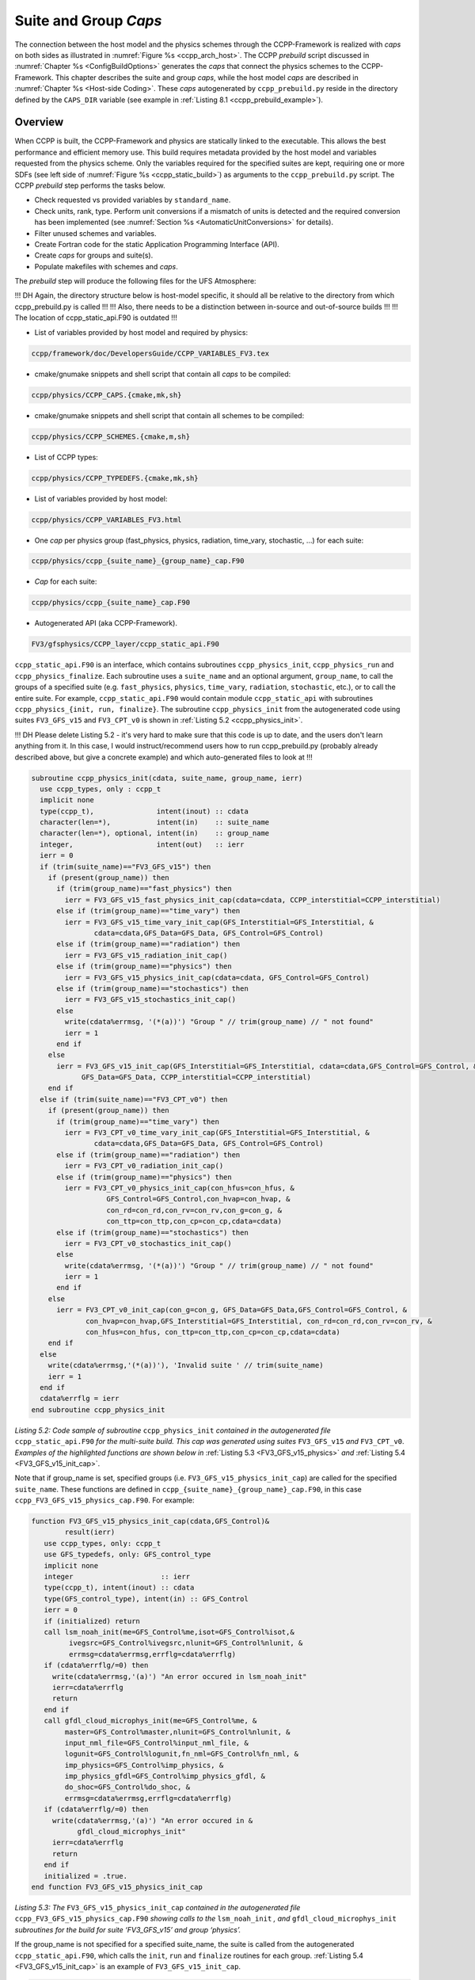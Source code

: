 .. _SuiteGroupCaps:

****************************************
Suite and Group *Caps*
****************************************

The connection between the host model and the physics schemes through the CCPP-Framework 
is realized with *caps* on both sides as illustrated in :numref:`Figure %s <ccpp_arch_host>`.
The CCPP *prebuild* script discussed in :numref:`Chapter %s <ConfigBuildOptions>`
generates the *caps* that connect the physics schemes to the CCPP-Framework.
This chapter describes the suite and group *caps*, 
while the host model *caps* are described in :numref:`Chapter %s <Host-side Coding>`.
These *caps* autogenerated by ``ccpp_prebuild.py`` reside in the directory 
defined by the ``CAPS_DIR`` variable (see example in :ref:`Listing 8.1 <ccpp_prebuild_example>`).

Overview
========

When CCPP is built, the CCPP-Framework and physics are statically linked to the executable. This allows the best 
performance and efficient memory use. This build requires metadata provided 
by the host model and variables requested from the physics scheme. Only the variables required for
the specified suites are kept, requiring one or more SDFs (see left side of :numref:`Figure %s <ccpp_static_build>`)
as arguments to the ``ccpp_prebuild.py`` script. 
The CCPP *prebuild* step performs the tasks below.

* Check requested vs provided variables by ``standard_name``.
* Check units, rank, type. Perform unit conversions if a mismatch
  of units is detected and the required conversion has been implemented (see
  :numref:`Section %s <AutomaticUnitConversions>` for details).
* Filter unused schemes and variables.
* Create Fortran code for the static Application Programming Interface (API).
* Create *caps* for groups and suite(s).
* Populate makefiles with schemes and *caps*.

The *prebuild* step will produce the following files for the UFS Atmosphere:

!!! DH Again, the directory structure below is host-model specific, it should all be relative to the directory from which ccpp_prebuild.py is called !!!
!!! Also, there needs to be a distinction between in-source and out-of-source builds !!!
!!! The location of ccpp_static_api.F90 is outdated !!!

* List of variables provided by host model and required by physics:

.. code-block:: console

   ccpp/framework/doc/DevelopersGuide/CCPP_VARIABLES_FV3.tex

* cmake/gnumake snippets and shell script that contain all *caps* to be compiled:

.. code-block:: console

   ccpp/physics/CCPP_CAPS.{cmake,mk,sh}

* cmake/gnumake snippets and shell script that contain all schemes to be compiled:

.. code-block:: console

   ccpp/physics/CCPP_SCHEMES.{cmake,m,sh}

* List of CCPP types:

.. code-block:: console

   ccpp/physics/CCPP_TYPEDEFS.{cmake,mk,sh}

* List of variables provided by host model:

.. code-block:: console

   ccpp/physics/CCPP_VARIABLES_FV3.html

* One *cap* per physics group (fast_physics, physics, radiation, time_vary, stochastic, …) for each suite:

.. code-block:: console

   ccpp/physics/ccpp_{suite_name}_{group_name}_cap.F90

* *Cap* for each suite:

.. code-block:: console

   ccpp/physics/ccpp_{suite_name}_cap.F90

* Autogenerated API (aka CCPP-Framework).

.. code-block:: console

   FV3/gfsphysics/CCPP_layer/ccpp_static_api.F90

``ccpp_static_api.F90`` is an interface, 
which contains subroutines ``ccpp_physics_init``, ``ccpp_physics_run`` and ``ccpp_physics_finalize``. 
Each subroutine uses a ``suite_name`` and an optional argument, ``group_name``, to call the groups 
of a specified suite (e.g. ``fast_physics``, ``physics``, ``time_vary``, ``radiation``, ``stochastic``, etc.), 
or to call the entire suite. For example, ``ccpp_static_api.F90`` would contain module ``ccpp_static_api``
with subroutines ``ccpp_physics_{init, run, finalize}``. The subroutine ``ccpp_physics_init`` from the 
autogenerated code using suites ``FV3_GFS_v15`` and ``FV3_CPT_v0`` is shown in :ref:`Listing 5.2 <ccpp_physics_init>`.

!!! DH Please delete Listing 5.2 - it's very hard to make sure that this code is up to date, and the users don't learn anything from it.
In this case, I would instruct/recommend users how to run ccpp_prebuild.py (probably already described above, but give a concrete example)
and which auto-generated files to look at !!!

.. _ccpp_physics_init:

.. code-block:: fortran

   subroutine ccpp_physics_init(cdata, suite_name, group_name, ierr)
     use ccpp_types, only : ccpp_t
     implicit none
     type(ccpp_t),               intent(inout) :: cdata
     character(len=*),           intent(in)    :: suite_name
     character(len=*), optional, intent(in)    :: group_name
     integer,                    intent(out)   :: ierr
     ierr = 0
     if (trim(suite_name)=="FV3_GFS_v15") then
       if (present(group_name)) then
         if (trim(group_name)=="fast_physics") then
           ierr = FV3_GFS_v15_fast_physics_init_cap(cdata=cdata, CCPP_interstitial=CCPP_interstitial)
         else if (trim(group_name)=="time_vary") then
           ierr = FV3_GFS_v15_time_vary_init_cap(GFS_Interstitial=GFS_Interstitial, &
                  cdata=cdata,GFS_Data=GFS_Data, GFS_Control=GFS_Control)
         else if (trim(group_name)=="radiation") then
           ierr = FV3_GFS_v15_radiation_init_cap()
         else if (trim(group_name)=="physics") then
           ierr = FV3_GFS_v15_physics_init_cap(cdata=cdata, GFS_Control=GFS_Control)
         else if (trim(group_name)=="stochastics") then
           ierr = FV3_GFS_v15_stochastics_init_cap()
         else
           write(cdata%errmsg, '(*(a))') "Group " // trim(group_name) // " not found"
           ierr = 1
         end if
       else
         ierr = FV3_GFS_v15_init_cap(GFS_Interstitial=GFS_Interstitial, cdata=cdata,GFS_Control=GFS_Control, &
               GFS_Data=GFS_Data, CCPP_interstitial=CCPP_interstitial)
       end if
     else if (trim(suite_name)=="FV3_CPT_v0") then
       if (present(group_name)) then
         if (trim(group_name)=="time_vary") then
           ierr = FV3_CPT_v0_time_vary_init_cap(GFS_Interstitial=GFS_Interstitial, &
                  cdata=cdata,GFS_Data=GFS_Data, GFS_Control=GFS_Control)
         else if (trim(group_name)=="radiation") then
           ierr = FV3_CPT_v0_radiation_init_cap()
         else if (trim(group_name)=="physics") then
           ierr = FV3_CPT_v0_physics_init_cap(con_hfus=con_hfus, &
                     GFS_Control=GFS_Control,con_hvap=con_hvap, &
                     con_rd=con_rd,con_rv=con_rv,con_g=con_g, &
                     con_ttp=con_ttp,con_cp=con_cp,cdata=cdata)
         else if (trim(group_name)=="stochastics") then
           ierr = FV3_CPT_v0_stochastics_init_cap()
         else
           write(cdata%errmsg, '(*(a))') "Group " // trim(group_name) // " not found"
           ierr = 1
         end if
       else
         ierr = FV3_CPT_v0_init_cap(con_g=con_g, GFS_Data=GFS_Data,GFS_Control=GFS_Control, &
                con_hvap=con_hvap,GFS_Interstitial=GFS_Interstitial, con_rd=con_rd,con_rv=con_rv, &
                con_hfus=con_hfus, con_ttp=con_ttp,con_cp=con_cp,cdata=cdata)
       end if
     else
       write(cdata%errmsg,'(*(a))'), 'Invalid suite ' // trim(suite_name)
       ierr = 1
     end if
     cdata%errflg = ierr
   end subroutine ccpp_physics_init
 
*Listing 5.2: Code sample of subroutine* ``ccpp_physics_init`` *contained in the autogenerated file* 
``ccpp_static_api.F90`` *for the multi-suite build. This cap was generated using suites* 
``FV3_GFS_v15`` *and* ``FV3_CPT_v0``. *Examples of the highlighted functions are shown below in*
:ref:`Listing 5.3 <FV3_GFS_v15_physics>` *and* :ref:`Listing 5.4 <FV3_GFS_v15_init_cap>`.

Note that if group_name is set, specified groups (i.e. ``FV3_GFS_v15_physics_init_cap``) are called for the 
specified ``suite_name``. These functions are defined in ``ccpp_{suite_name}_{group_name}_cap.F90``, in this 
case ``ccpp_FV3_GFS_v15_physics_cap.F90``. For example:

.. _FV3_GFS_v15_physics:

.. code-block:: fortran

   function FV3_GFS_v15_physics_init_cap(cdata,GFS_Control)&
           result(ierr)
      use ccpp_types, only: ccpp_t
      use GFS_typedefs, only: GFS_control_type
      implicit none
      integer                     :: ierr
      type(ccpp_t), intent(inout) :: cdata
      type(GFS_control_type), intent(in) :: GFS_Control
      ierr = 0
      if (initialized) return
      call lsm_noah_init(me=GFS_Control%me,isot=GFS_Control%isot,&
            ivegsrc=GFS_Control%ivegsrc,nlunit=GFS_Control%nlunit, &
            errmsg=cdata%errmsg,errflg=cdata%errflg)
      if (cdata%errflg/=0) then
        write(cdata%errmsg,'(a)') "An error occured in lsm_noah_init"
        ierr=cdata%errflg
        return
      end if
      call gfdl_cloud_microphys_init(me=GFS_Control%me, &
           master=GFS_Control%master,nlunit=GFS_Control%nlunit, &
           input_nml_file=GFS_Control%input_nml_file, &
           logunit=GFS_Control%logunit,fn_nml=GFS_Control%fn_nml, &
           imp_physics=GFS_Control%imp_physics, &
           imp_physics_gfdl=GFS_Control%imp_physics_gfdl, &
           do_shoc=GFS_Control%do_shoc, &
           errmsg=cdata%errmsg,errflg=cdata%errflg)
      if (cdata%errflg/=0) then
        write(cdata%errmsg,'(a)') "An error occured in &
              gfdl_cloud_microphys_init"
        ierr=cdata%errflg
        return
      end if
      initialized = .true.
   end function FV3_GFS_v15_physics_init_cap
 
*Listing 5.3: The* ``FV3_GFS_v15_physics_init_cap`` *contained in the autogenerated file* 
``ccpp_FV3_GFS_v15_physics_cap.F90`` *showing calls to the* ``lsm_noah_init`` *, and* 
``gfdl_cloud_microphys_init`` *subroutines for the build for suite ‘FV3_GFS_v15’ and group ‘physics’.*
 
If the group_name is not specified for a specified suite_name, the suite is called from the autogenerated 
``ccpp_static_api.F90``, which calls the ``init``, ``run`` and ``finalize`` routines for each group. 
:ref:`Listing 5.4 <FV3_GFS_v15_init_cap>` is an example of ``FV3_GFS_v15_init_cap``.

.. _FV3_GFS_v15_init_cap:

.. code-block:: fortran

   function FV3_GFS_v15_init_cap(GFS_Interstitial, &
     cdata,GFS_Control,GFS_Data,CCPP_interstitial) result(ierr)
     use GFS_typedefs, only: GFS_interstitial_type
     use ccpp_types, only: ccpp_t
     use GFS_typedefs, only: GFS_control_type
     use GFS_typedefs, only: GFS_data_type
     use CCPP_typedefs, only: CCPP_interstitial_type
 
     implicit none
 
     integer :: ierr
     type(GFS_interstitial_type), intent(inout) :: GFS_Interstitial(:)
     type(ccpp_t), intent(inout) :: cdata
     type(GFS_control_type), intent(inout) :: GFS_Control
     type(GFS_data_type), intent(inout) :: GFS_Data(:)
     type(CCPP_interstitial_type), intent(in) :: CCPP_interstitial

     ierr = 0
     ierr = FV3_GFS_v15_fast_physics_init_cap(cdata=cdata, CCPP_interstitial=CCPP_interstitial)
     if (ierr/=0) return
 
     ierr = FV3_GFS_v15_time_vary_init_cap (GFS_Interstitial=GFS_Interstitial,cdata=cdata, &
            GFS_Data=GFS_Data,GFS_Control=GFS_Control)
     if (ierr/=0) return
 
     ierr = FV3_GFS_v15_radiation_init_cap()
     if (ierr/=0) return
     ierr = FV3_GFS_v15_physics_init_cap(cdata=cdata, &
         GFS_Control=GFS_Control)
     if (ierr/=0) return
 
     ierr = FV3_GFS_v15_stochastics_init_cap()
     if (ierr/=0) return
   end function FV3_GFS_v15_init_cap
 
*Listing 5.4: Condensed version of the* ``FV3_GFS_v15_init_cap`` *function contained in the autogenerated
file* ``ccpp_FV3_GFS_v15_cap.F90`` *showing calls to the group caps* 
``FV3_GFS_v15_fast_physics_init_cap``, ``FV3_GFS_v15_time_vary_init_cap`` *, etc. 
for the build where a group name is not specified.*

.. _AutomaticUnitConversions:

Automatic unit conversions
==========================

The CCPP framework is capable of performing automatic unit conversions if a mismatch of
units between the host model and a physics scheme is detected, provided that the required
unit conversion has been implemented.

If a mismatch of units is detected and an automatic unit conversion can be performed,
the CCPP prebuild script will document this with a log message as in the following example:

.. code-block:: console

   INFO: Comparing metadata for requested and provided variables ...
   INFO: Automatic unit conversion from m to um for effective_radius_of_stratiform_cloud_ice_particle_in_um after returning from MODULE_mp_thompson SCHEME_mp_thompson SUBROUTINE_mp_thompson_run
   INFO: Automatic unit conversion from m to um for effective_radius_of_stratiform_cloud_liquid_water_particle_in_um after returning from MODULE_mp_thompson SCHEME_mp_thompson SUBROUTINE_mp_thompson_run
   INFO: Automatic unit conversion from m to um for effective_radius_of_stratiform_cloud_snow_particle_in_um after returning from MODULE_mp_thompson SCHEME_mp_thompson SUBROUTINE_mp_thompson_run
   INFO: Generating schemes makefile/cmakefile snippet ...

The CCPP framework is performing only the minimum unit conversions necessary, depending on the
intent information of the variable in the parameterization's metadata table. In the above example,
the cloud effective radii are ``intent(out)`` variables, which means that no unit conversion is required
before entering the subroutine ``mp_thompson_run``. Therefore, it is imperative to use the correct value for
the ``intent`` attribute in the metadata. A common pitfall is to declare a variable as ``intent(out)``, and
then fail to guarantee to completely overwrite the contents of the variable in the file. Below are examples
for auto-generated code performing
automatic unit conversions from ``m`` to ``um`` or back, depending on the intent of the variable. The conversions
are performed in the individual physics scheme caps for the dynamic build, or the group caps for the build.

.. code-block:: fortran

   ! var1 is intent(in)
           call mp_thompson_run(...,recloud=1.0E-6_kind_phys*re_cloud,...,errmsg=cdata%errmsg,errflg=cdata%errflg)
           ierr=cdata%errflg

   ! var1 is intent(inout)
           allocate(tmpvar1, source=re_cloud)
           tmpvar1 = 1.0E-6_kind_phys*re_cloud
           call mp_thompson_run(...,re_cloud=tmpvar1,...,errmsg=cdata%errmsg,errflg=cdata%errflg)
           ierr=cdata%errflg
           re_cloud = 1.0E+6_kind_phys*tmpvar1
           deallocate(tmpvar1)

   ! var1 is intent(out)
           allocate(tmpvar1, source=re_cloud)
           call mp_thompson_run(...,re_cloud=tmpvar1,...,errmsg=cdata%errmsg,errflg=cdata%errflg)
           ierr=cdata%errflg
           re_cloud = 1.0E+6_kind_phys*tmpvar1
           deallocate(tmpvar1)

If a required unit conversion has not been implemented the CCPP prebuild script will generate an error message as follows:

.. code-block:: console

   INFO: Comparing metadata for requested and provided variables ...
   ERROR: Error, automatic unit conversion from m to pc for effective_radius_of_stratiform_cloud_ice_particle_in_um in MODULE_mp_thompson SCHEME_mp_thompson SUBROUTINE_mp_thompson_run not implemented

!!! DH* Again - directory structure depends on model. Best to describe relative to framework submodule directory !!!
All automatic unit conversions are implemented in ``ccpp/framework/scripts/conversion_tools/unit_conversion.py``,
new unit conversions can be added to this file by following the existing examples.
